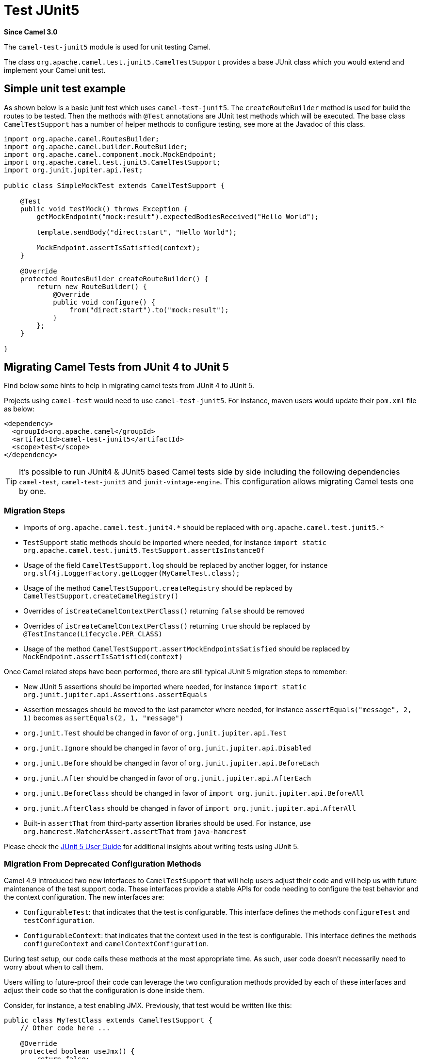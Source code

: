 = Test JUnit5 Component
:doctitle: Test JUnit5
:shortname: test-junit5
:artifactid: camel-test-junit5
:description: Camel unit testing with JUnit 5
:since: 3.0
:supportlevel: Stable
:tabs-sync-option:

*Since Camel {since}*

The `camel-test-junit5` module is used for unit testing Camel.

The class `org.apache.camel.test.junit5.CamelTestSupport` provides a base JUnit class which you would extend
and implement your Camel unit test.

== Simple unit test example

As shown below is a basic junit test which uses `camel-test-junit5`. The `createRouteBuilder` method is used
for build the routes to be tested. Then the methods with `@Test` annotations are JUnit test methods which
will be executed. The base class `CamelTestSupport` has a number of helper methods to configure testing,
see more at the Javadoc of this class.

[source,java]
----
import org.apache.camel.RoutesBuilder;
import org.apache.camel.builder.RouteBuilder;
import org.apache.camel.component.mock.MockEndpoint;
import org.apache.camel.test.junit5.CamelTestSupport;
import org.junit.jupiter.api.Test;

public class SimpleMockTest extends CamelTestSupport {

    @Test
    public void testMock() throws Exception {
        getMockEndpoint("mock:result").expectedBodiesReceived("Hello World");

        template.sendBody("direct:start", "Hello World");

        MockEndpoint.assertIsSatisfied(context);
    }

    @Override
    protected RoutesBuilder createRouteBuilder() {
        return new RouteBuilder() {
            @Override
            public void configure() {
                from("direct:start").to("mock:result");
            }
        };
    }

}
----

== Migrating Camel Tests from JUnit 4 to JUnit 5

Find below some hints to help in migrating camel tests from JUnit 4 to JUnit 5.

Projects using `camel-test` would need to use `camel-test-junit5`. For instance, maven users would update their `pom.xml` file as below:

[source,xml]
----
<dependency>
  <groupId>org.apache.camel</groupId>
  <artifactId>camel-test-junit5</artifactId>
  <scope>test</scope>
</dependency>
----

TIP: It's possible to run JUnit4 & JUnit5 based Camel tests side by side including the following dependencies `camel-test`,
`camel-test-junit5` and `junit-vintage-engine`. This configuration allows migrating Camel tests one by one.

=== Migration Steps

* Imports of `org.apache.camel.test.junit4.\*` should be replaced with `org.apache.camel.test.junit5.*`
* `TestSupport` static methods should be imported where needed, for instance `import static org.apache.camel.test.junit5.TestSupport.assertIsInstanceOf`
* Usage of the field `CamelTestSupport.log` should be replaced by another logger, for instance `org.slf4j.LoggerFactory.getLogger(MyCamelTest.class);`
* Usage of the method `CamelTestSupport.createRegistry` should be replaced by `CamelTestSupport.createCamelRegistry()`
* Overrides of `isCreateCamelContextPerClass()` returning `false` should be removed
* Overrides of `isCreateCamelContextPerClass()` returning `true` should be replaced by `@TestInstance(Lifecycle.PER_CLASS)`
* Usage of the method `CamelTestSupport.assertMockEndpointsSatisfied` should be replaced by `MockEndpoint.assertIsSatisfied(context)`

Once Camel related steps have been performed, there are still typical JUnit 5 migration steps to remember:

* New JUnit 5 assertions should be imported where needed, for instance `import static org.junit.jupiter.api.Assertions.assertEquals`
* Assertion messages should be moved to the last parameter where needed, for instance `assertEquals("message", 2, 1)` becomes `assertEquals(2, 1, "message")`
* `org.junit.Test` should be changed in favor of `org.junit.jupiter.api.Test`
* `org.junit.Ignore` should be changed in favor of `org.junit.jupiter.api.Disabled`
* `org.junit.Before` should be changed in favor of `org.junit.jupiter.api.BeforeEach`
* `org.junit.After` should be changed in favor of `org.junit.jupiter.api.AfterEach`
* `org.junit.BeforeClass` should be changed in favor of `import org.junit.jupiter.api.BeforeAll`
* `org.junit.AfterClass` should be changed in favor of `import org.junit.jupiter.api.AfterAll`
* Built-in `assertThat` from third-party assertion libraries should be used. For instance, use `org.hamcrest.MatcherAssert.assertThat` from `java-hamcrest`

Please check the https://junit.org/junit5/docs/current/user-guide/[JUnit 5 User Guide] for additional insights about writing tests using JUnit 5.

=== Migration From Deprecated Configuration Methods

Camel 4.9 introduced two new interfaces to `CamelTestSupport` that will help users adjust their code and will help us
with future maintenance of the test support code.
These interfaces provide a stable APIs for code needing to configure the test behavior and the context configuration. The new
interfaces are:

* `ConfigurableTest`: that indicates that the test is configurable. This interface defines the methods `configureTest` and `testConfiguration`.
* `ConfigurableContext`: that indicates that the context used in the test is configurable. This interface defines the methods `configureContext` and `camelContextConfiguration`.

During test setup, our code calls these methods at the most appropriate time. As such, user code doesn't necessarily need to worry about when to call them.

Users willing to future-proof their code can leverage the two configuration methods provided by each of these interfaces and adjust their code so that the
configuration is done inside them.

Consider, for instance, a test enabling JMX. Previously, that test would be written like this:

[source,java]
----
public class MyTestClass extends CamelTestSupport {
    // Other code here ...

    @Override
    protected boolean useJmx() {
        return false;
    }

    // More code here ...
}
----

This test can be migrated to the new API like this:

[source,java]
----
public class MyTestClass extends CamelTestSupport {
    // Other code here ...

    @Override
    public void configureTest(TestExecutionConfiguration testExecutionConfiguration) {
        testExecutionConfiguration.withEnableJMX();
    }

    // More code here ...
}
----

The same approach can be used for test code that configures the `CamelContext`. However, in this case, the `configureContext`
method, which receives an instance of `CamelContextConfiguration`, can be used.

